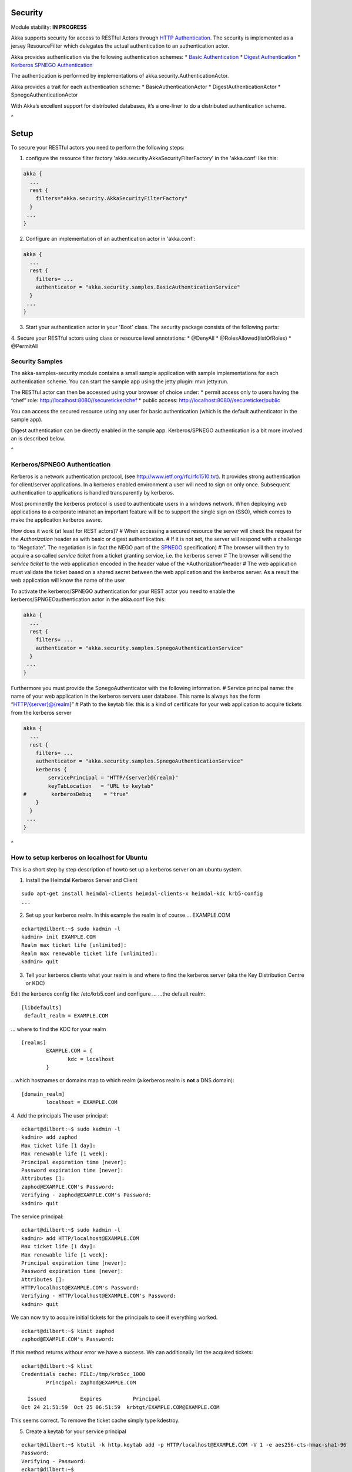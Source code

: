 Security
========

Module stability: **IN PROGRESS**

Akka supports security for access to RESTful Actors through `HTTP Authentication <http://en.wikipedia.org/wiki/HTTP_Authentication>`_. The security is implemented as a jersey ResourceFilter which delegates the actual authentication to an authentication actor.

Akka provides authentication via the following authentication schemes:
* `Basic Authentication <http://en.wikipedia.org/wiki/Basic_access_authentication>`_
* `Digest Authentication <http://en.wikipedia.org/wiki/Digest_access_authentication>`_
* `Kerberos SPNEGO Authentication <http://en.wikipedia.org/wiki/SPNEGO>`_

The authentication is performed by implementations of akka.security.AuthenticationActor.

Akka provides a trait for each authentication scheme:
* BasicAuthenticationActor
* DigestAuthenticationActor
* SpnegoAuthenticationActor

With Akka’s excellent support for distributed databases, it’s a one-liner to do a distributed authentication scheme.

^

Setup
=====

To secure your RESTful actors you need to perform the following steps:

1. configure the resource filter factory 'akka.security.AkkaSecurityFilterFactory' in the 'akka.conf' like this:

.. code-block:: ruby

  akka {
    ...
    rest {
      filters="akka.security.AkkaSecurityFilterFactory"
    }
   ...
  }

2. Configure an implementation of an authentication actor in 'akka.conf':

.. code-block:: ruby

  akka {
    ...
    rest {
      filters= ...
      authenticator = "akka.security.samples.BasicAuthenticationService"
    }
   ...
  }

3. Start your authentication actor in your 'Boot' class. The security package consists of the following parts:

4. Secure your RESTful actors using class or resource level annotations:
* @DenyAll
* @RolesAllowed(listOfRoles)
* @PermitAll

Security Samples
----------------

The akka-samples-security module contains a small sample application with sample implementations for each authentication scheme.
You can start the sample app using the jetty plugin: mvn jetty:run.

The RESTful actor can then be accessed using your browser of choice under:
* permit access only to users having the “chef” role: `<http://localhost:8080//secureticker/chef>`_
* public access: `<http://localhost:8080//secureticker/public>`_

You can access the secured resource using any user for basic authentication (which is the default authenticator in the sample app).

Digest authentication can be directly enabled in the sample app. Kerberos/SPNEGO authentication is a bit more involved an is described below.

^

Kerberos/SPNEGO Authentication
------------------------------

Kerberos is a network authentication protocol, (see `<http://www.ietf.org/rfc/rfc1510.txt>`_). It provides strong authentication for client/server applications.
In a kerberos enabled environment a user will need to sign on only once. Subsequent authentication to applications is handled transparently by kerberos.

Most prominently the kerberos protocol is used to authenticate users in a windows network. When deploying web applications to a corporate intranet an important feature will be to support the single sign on (SSO), which comes to make the application kerberos aware.

How does it work (at least for REST actors)?
# When accessing a secured resource the server will check the request for the *Authorization* header as with basic or digest authentication.
# If it is not set, the server will respond with a challenge to “Negotiate”. The negotiation is in fact the NEGO part of the `SPNEGO <http://tools.ietf.org/html/rfc4178>`_ specification)
# The browser will then try to acquire a so called *service ticket* from a ticket granting service, i.e. the kerberos server
# The browser will send the *service ticket* to the web application encoded in the header value of the *Authorization*header
# The web application must validate the ticket based on a shared secret between the web application and the kerberos server. As a result the web application will know the name of the user

To activate the kerberos/SPNEGO authentication for your REST actor you need to enable the kerberos/SPNGEOauthentication actor in the akka.conf like this:

.. code-block:: ruby

  akka {
    ...
    rest {
      filters= ...
      authenticator = "akka.security.samples.SpnegoAuthenticationService"
    }
   ...
  }

Furthermore you must provide the SpnegoAuthenticator with the following information.
# Service principal name: the name of your web application in the kerberos servers user database. This name is always has the form “HTTP/{server}@{realm}”
# Path to the keytab file: this is a kind of certificate for your web application to acquire tickets from the kerberos server

.. code-block:: ruby

  akka {
    ...
    rest {
      filters= ...
      authenticator = "akka.security.samples.SpnegoAuthenticationService"
      kerberos {
          servicePrincipal = "HTTP/{server}@{realm}"
          keyTabLocation   = "URL to keytab"
  #        kerberosDebug    = "true"
      }
    }
   ...
  }

^

How to setup kerberos on localhost for Ubuntu
---------------------------------------------

This is a short step by step description of howto set up a kerberos server on an ubuntu system.

1. Install the Heimdal Kerberos Server and Client

::

  sudo apt-get install heimdal-clients heimdal-clients-x heimdal-kdc krb5-config
  ...

2. Set up your kerberos realm. In this example the realm is of course … EXAMPLE.COM

::

  eckart@dilbert:~$ sudo kadmin -l
  kadmin> init EXAMPLE.COM
  Realm max ticket life [unlimited]:
  Realm max renewable ticket life [unlimited]:
  kadmin> quit

3. Tell your kerberos clients what your realm is and where to find the kerberos server (aka the Key Distribution Centre or KDC)

Edit the kerberos config file: /etc/krb5.conf and configure …
…the default realm:

::

  [libdefaults]
   default_realm = EXAMPLE.COM

… where to find the KDC for your realm

::

  [realms]
          EXAMPLE.COM = {
                 kdc = localhost
          }

…which hostnames or domains map to which realm (a kerberos realm is **not** a DNS domain):

::

  [domain_realm]
          localhost = EXAMPLE.COM

4. Add the principals
The user principal:

::

  eckart@dilbert:~$ sudo kadmin -l
  kadmin> add zaphod
  Max ticket life [1 day]:
  Max renewable life [1 week]:
  Principal expiration time [never]:
  Password expiration time [never]:
  Attributes []:
  zaphod@EXAMPLE.COM's Password:
  Verifying - zaphod@EXAMPLE.COM's Password:
  kadmin> quit

The service principal:

::

  eckart@dilbert:~$ sudo kadmin -l
  kadmin> add HTTP/localhost@EXAMPLE.COM
  Max ticket life [1 day]:
  Max renewable life [1 week]:
  Principal expiration time [never]:
  Password expiration time [never]:
  Attributes []:
  HTTP/localhost@EXAMPLE.COM's Password:
  Verifying - HTTP/localhost@EXAMPLE.COM's Password:
  kadmin> quit

We can now try to acquire initial tickets for the principals to see if everything worked.

::

  eckart@dilbert:~$ kinit zaphod
  zaphod@EXAMPLE.COM's Password:

If this method returns withour error we have a success.
We can additionally list the acquired tickets:

::

  eckart@dilbert:~$ klist
  Credentials cache: FILE:/tmp/krb5cc_1000
          Principal: zaphod@EXAMPLE.COM

    Issued           Expires          Principal
  Oct 24 21:51:59  Oct 25 06:51:59  krbtgt/EXAMPLE.COM@EXAMPLE.COM

This seems correct. To remove the ticket cache simply type kdestroy.

5. Create a keytab for your service principal

::

  eckart@dilbert:~$ ktutil -k http.keytab add -p HTTP/localhost@EXAMPLE.COM -V 1 -e aes256-cts-hmac-sha1-96
  Password:
  Verifying - Password:
  eckart@dilbert:~$

This command will create a keytab file for the service principal named “http.keytab” in the current directory. You can specify other encryption methods than ‘aes256-cts-hmac-sha1-96’, but this is the e default encryption method for the heimdal client, so there is no additional configuration needed. You can specify other encryption types in the krb5.conf.

Note that you might need to install the unlimited strength policy files for java from here:`<http://java.sun.com/javase/downloads/index_jdk5.jsp>`_ to use the aes256 encryption from your application.

Again we can test if the keytab generation worked with the kinit command:

::

  eckart@dilbert:~$ kinit -t http.keytab HTTP/localhost@EXAMPLE.COM
  eckart@dilbert:~$ klist
  Credentials cache: FILE:/tmp/krb5cc_1000
          Principal: HTTP/localhost@EXAMPLE.COM

    Issued           Expires          Principal
  Oct 24 21:59:20  Oct 25 06:59:20  krbtgt/EXAMPLE.COM@EXAMPLE.COM

Now point the configuration of the key in 'akka.conf' to the correct location and set the correct service principal name. The web application should now startup and produce at least a 401 response with a header “WWW-Authenticate” = “Negotiate”. The last step is to configure the browser.

6. Set up Firefox to use Kerberos/SPNEGO
This is done by typing 'about:config'. Filter the config entries for “network.neg” and set the config entries “network.negotiate-auth.delegation-uris” and “network.negotiate-auth.trusted-uris” to “localhost”.
and now …

7. Access the RESTful Actor.

8. Have fun
… but acquire an initial ticket for the user principal first: kinit zaphod
